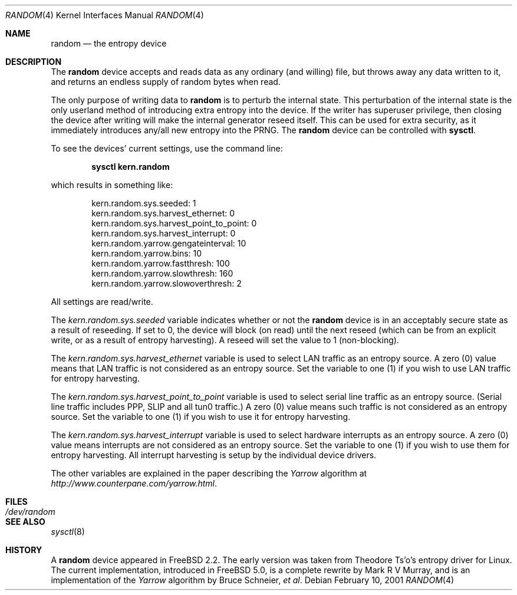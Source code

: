 .\" Copyright (c) 2001	Mark R V Murray.  All rights reserved.
.\"
.\" Redistribution and use in source and binary forms, with or without
.\" modification, are permitted provided that the following conditions
.\" are met:
.\" 1. Redistributions of source code must retain the above copyright
.\"    notice, this list of conditions and the following disclaimer.
.\" 2. Redistributions in binary form must reproduce the above copyright
.\"    notice, this list of conditions and the following disclaimer in the
.\"    documentation and/or other materials provided with the distribution.
.\"
.\" THIS SOFTWARE IS PROVIDED BY THE AUTHOR AND CONTRIBUTORS ``AS IS'' AND
.\" ANY EXPRESS OR IMPLIED WARRANTIES, INCLUDING, BUT NOT LIMITED TO, THE
.\" IMPLIED WARRANTIES OF MERCHANTABILITY AND FITNESS FOR A PARTICULAR PURPOSE
.\" ARE DISCLAIMED.  IN NO EVENT SHALL THE AUTHOR OR CONTRIBUTORS BE LIABLE
.\" FOR ANY DIRECT, INDIRECT, INCIDENTAL, SPECIAL, EXEMPLARY, OR CONSEQUENTIAL
.\" DAMAGES (INCLUDING, BUT NOT LIMITED TO, PROCUREMENT OF SUBSTITUTE GOODS
.\" OR SERVICES; LOSS OF USE, DATA, OR PROFITS; OR BUSINESS INTERRUPTION)
.\" HOWEVER CAUSED AND ON ANY THEORY OF LIABILITY, WHETHER IN CONTRACT, STRICT
.\" LIABILITY, OR TORT (INCLUDING NEGLIGENCE OR OTHERWISE) ARISING IN ANY WAY
.\" OUT OF THE USE OF THIS SOFTWARE, EVEN IF ADVISED OF THE POSSIBILITY OF
.\" SUCH DAMAGE.
.\"
.\" $FreeBSD$
.\"
.Dd February 10, 2001
.Dt RANDOM 4
.Os
.Sh NAME
.Nm random
.Nd the entropy device
.Sh DESCRIPTION
The
.Nm
device accepts and reads data as any ordinary (and willing) file,
but throws away any data written to it,
and returns an endless supply of random bytes when read.
.Pp
The only purpose of writing data to
.Nm
is to perturb the internal state.
This perturbation of the internal state
is the only userland method of introducing
extra entropy into the device.
If the writer has superuser privilege,
then closing the device after writing
will make the internal generator reseed itself.
This can be used for extra security,
as it immediately introduces any/all new entropy
into the PRNG.
The
.Nm
device can be controlled with
.Ic sysctl .
.Pp
To see the devices' current settings, use the command line:
.Pp
.Dl sysctl kern.random
.Pp
which results in something like:
.Pp
.Bd -literal -offset indent
kern.random.sys.seeded: 1
kern.random.sys.harvest_ethernet: 0
kern.random.sys.harvest_point_to_point: 0
kern.random.sys.harvest_interrupt: 0
kern.random.yarrow.gengateinterval: 10
kern.random.yarrow.bins: 10
kern.random.yarrow.fastthresh: 100
kern.random.yarrow.slowthresh: 160
kern.random.yarrow.slowoverthresh: 2
.Ed
.Pp
All settings are read/write.
.Pp
The
.Va kern.random.sys.seeded
variable indicates whether or not the
.Nm
device is in an acceptably secure state
as a result of reseeding.
If set to 0, the device will block (on read) until the next reseed
(which can be from an explicit write,
or as a result of entropy harvesting).
A reseed will set the value to 1 (non-blocking).
.Pp
The
.Va kern.random.sys.harvest_ethernet
variable is used to select LAN traffic as an entropy source.
A zero (0) value means that LAN traffic
is not considered as an entropy source.
Set the variable to one (1)
if you wish to use LAN traffic for entropy harvesting.
.Pp
The
.Va kern.random.sys.harvest_point_to_point
variable is used to select serial line traffic as an entropy source.
(Serial line traffic includes PPP, SLIP and all tun0 traffic.)
A zero (0) value means such traffic
is not considered as an entropy source.
Set the variable to one (1)
if you wish to use it for entropy harvesting.
.Pp
The
.Va kern.random.sys.harvest_interrupt
variable is used to select hardware interrupts
as an entropy source.
A zero (0) value means interrupts
are not considered as an entropy source.
Set the variable to one (1)
if you wish to use them for entropy harvesting.
All interrupt harvesting is setup by the 
individual device drivers.
.Pp
The other variables are explained in the paper describing the
.Em Yarrow
algorithm at
.Pa http://www.counterpane.com/yarrow.html .
.Sh FILES
.Bl -tag -width /dev/random
.It Pa /dev/random
.El
.Sh SEE ALSO
.Xr sysctl 8
.Sh HISTORY
A
.Nm
device appeared in
.Fx 2.2 .
The early version was taken from Theodore Ts'o's entropy driver for Linux.
The current implementation,
introduced in
.Fx 5.0 ,
is a complete rewrite by
.An Mark R V Murray ,
and is an implementation of the
.Em Yarrow
algorithm by Bruce Schneier,
.Em et al .
